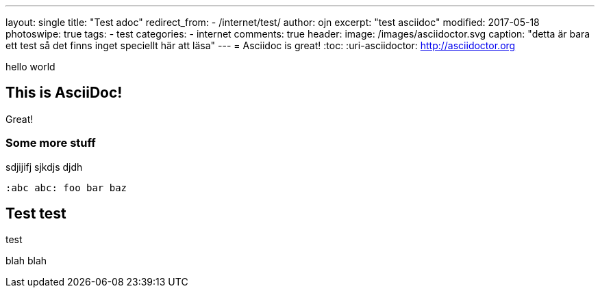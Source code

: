 ---
layout: single
title: "Test adoc"
redirect_from:
  - /internet/test/
author: ojn
excerpt: "test asciidoc"
modified: 2017-05-18
photoswipe: true
tags:
- test
categories:
- internet
comments: true
header:
  image: /images/asciidoctor.svg
  caption: "detta är bara ett test så det finns inget speciellt här att läsa"
---
= Asciidoc is great!
:toc:
:uri-asciidoctor: http://asciidoctor.org

hello world

== This is  AsciiDoc!

Great!

=== Some more stuff

sdjijifj
sjkdjs djdh

```
:abc abc: foo bar baz
```


== Test test

test 

blah blah
